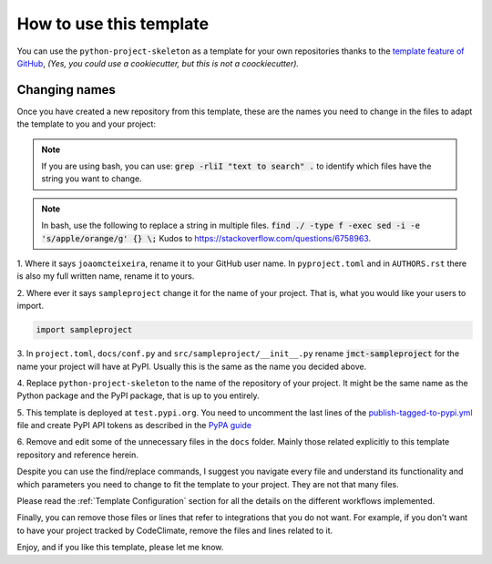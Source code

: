 How to use this template
========================

You can use the ``python-project-skeleton`` as a template for your own
repositories thanks to the `template feature of GitHub
<https://docs.github.com/en/github/creating-cloning-and-archiving-repositories/creating-a-repository-from-a-template>`_,
*(Yes, you could use a cookiecutter, but this is not a coockiecutter).*

Changing names
--------------

Once you have created a new repository from this template, these are the names
you need to change in the files to adapt the template to you and your project:


.. note::

    If you are using bash, you can use:
    :code:`grep -rliI "text to search" .`
    to identify which files have the string you want to change.

.. note::

    In bash, use the following to replace a string in multiple files.
    :code:`find ./ -type f -exec sed -i -e 's/apple/orange/g' {} \;`
    Kudos to https://stackoverflow.com/questions/6758963.

1. Where it says ``joaomcteixeira``, rename it to your GitHub user name. In
``pyproject.toml`` and in ``AUTHORS.rst`` there is also my full written name,
rename it to yours.

2. Where ever it says ``sampleproject`` change it for the name of your project.
That is, what you would like your users to import.

.. code::

    import sampleproject

3. In ``project.toml``, ``docs/conf.py`` and ``src/sampleproject/__init__.py``
rename :code:`jmct-sampleproject` for the name your project will
have at PyPI. Usually this is the same as the name you decided above.

4. Replace ``python-project-skeleton`` to the name of the repository of your
project. It might be the same name as the Python package and the PyPI package,
that is up to you entirely.

5. This template is deployed at ``test.pypi.org``. You need to uncomment the last
lines of the `publish-tagged-to-pypi.yml
<https://github.com/coroa/python-project-skeleton/blob/main/.github/workflows/publish-tagged-to-pypi.yml>`_
file and create PyPI API tokens as described in the `PyPA guide`_

6. Remove and edit some of the unnecessary files in the ``docs`` folder. Mainly those
related explicitly to this template repository and reference herein.

Despite you can use the find/replace commands, I suggest you navigate every file
and understand its functionality and which parameters you need to change to fit
the template to your project. They are not that many files.

Please read the :ref:`Template Configuration` section for all the details on the
different workflows implemented.

Finally, you can remove those files or lines that refer to integrations that you
do not want. For example, if you don't want to have your project tracked by
CodeClimate, remove the files and lines related to it.

Enjoy, and if you like this template, please let me know.


.. _PyPA guide: https://packaging.python.org/en/latest/guides/publishing-package-distribution-releases-using-github-actions-ci-cd-workflows/#saving-credentials-on-github